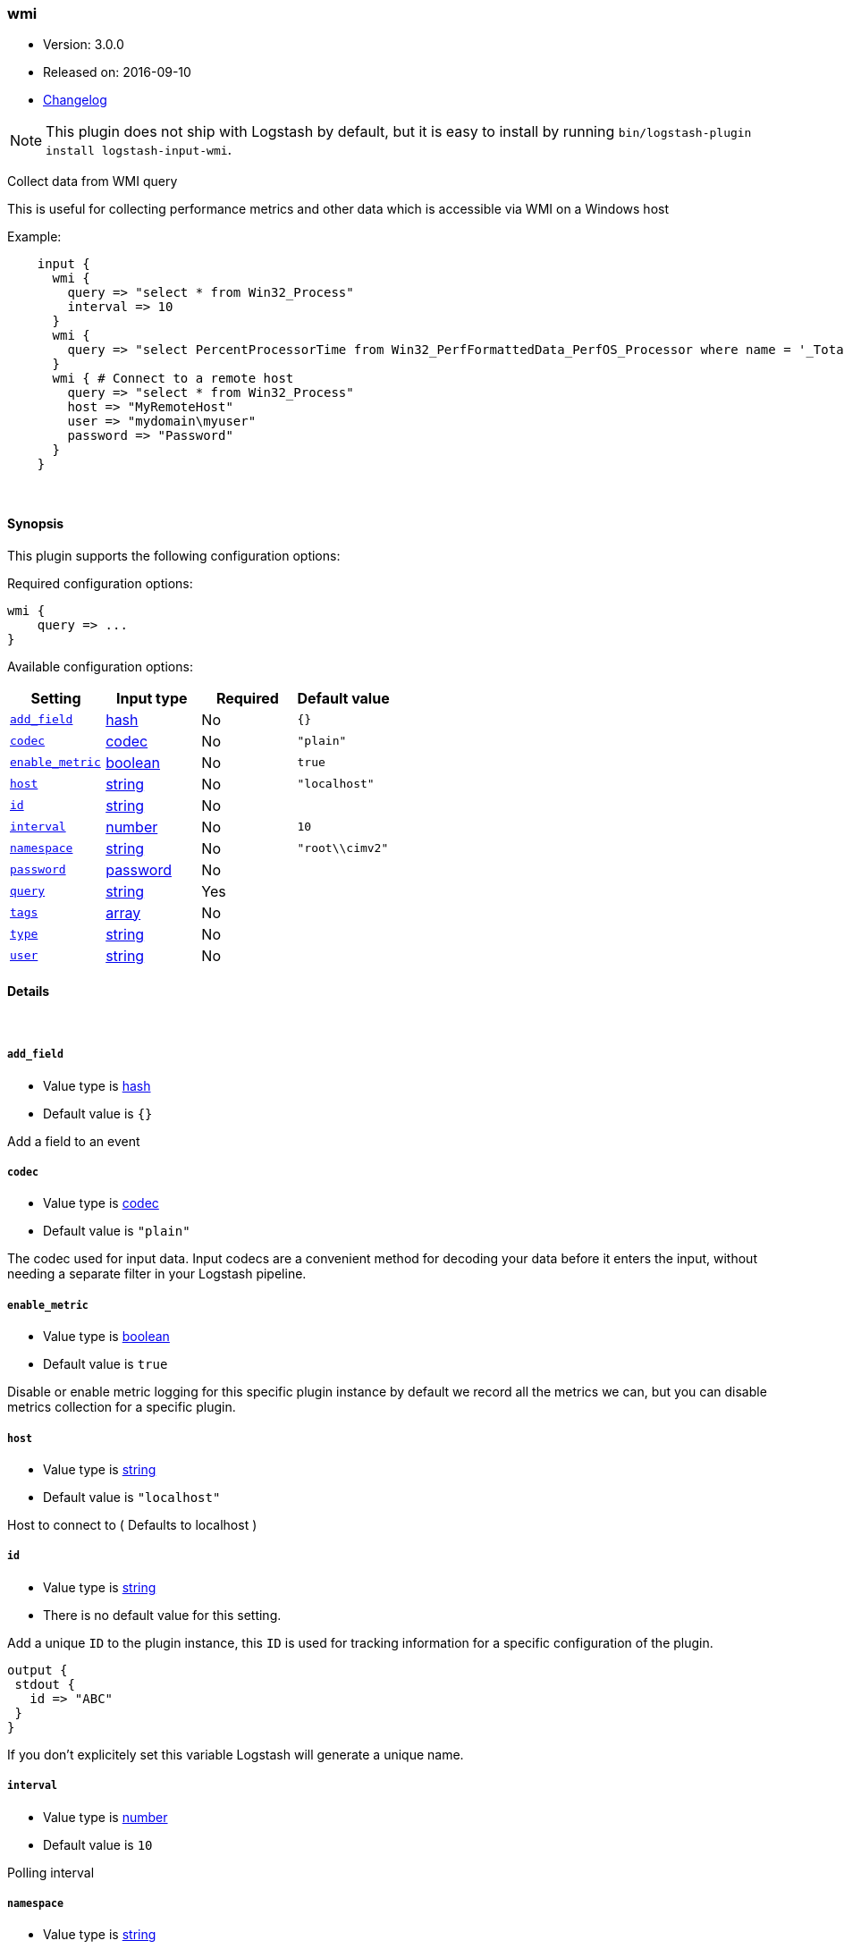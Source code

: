 [[plugins-inputs-wmi]]
=== wmi

* Version: 3.0.0
* Released on: 2016-09-10
* https://github.com/logstash-plugins/logstash-input-wmi/blob/master/CHANGELOG.md#300[Changelog]



NOTE: This plugin does not ship with Logstash by default, but it is easy to install by running `bin/logstash-plugin install logstash-input-wmi`.


Collect data from WMI query

This is useful for collecting performance metrics and other data
which is accessible via WMI on a Windows host

Example:
[source,ruby]
    input {
      wmi {
        query => "select * from Win32_Process"
        interval => 10
      }
      wmi {
        query => "select PercentProcessorTime from Win32_PerfFormattedData_PerfOS_Processor where name = '_Total'"
      }
      wmi { # Connect to a remote host
        query => "select * from Win32_Process"
        host => "MyRemoteHost"
        user => "mydomain\myuser"
        password => "Password"
      }
    }

&nbsp;

==== Synopsis

This plugin supports the following configuration options:

Required configuration options:

[source,json]
--------------------------
wmi {
    query => ...
}
--------------------------



Available configuration options:

[cols="<,<,<,<m",options="header",]
|=======================================================================
|Setting |Input type|Required|Default value
| <<plugins-inputs-wmi-add_field>> |<<hash,hash>>|No|`{}`
| <<plugins-inputs-wmi-codec>> |<<codec,codec>>|No|`"plain"`
| <<plugins-inputs-wmi-enable_metric>> |<<boolean,boolean>>|No|`true`
| <<plugins-inputs-wmi-host>> |<<string,string>>|No|`"localhost"`
| <<plugins-inputs-wmi-id>> |<<string,string>>|No|
| <<plugins-inputs-wmi-interval>> |<<number,number>>|No|`10`
| <<plugins-inputs-wmi-namespace>> |<<string,string>>|No|`"root\\cimv2"`
| <<plugins-inputs-wmi-password>> |<<password,password>>|No|
| <<plugins-inputs-wmi-query>> |<<string,string>>|Yes|
| <<plugins-inputs-wmi-tags>> |<<array,array>>|No|
| <<plugins-inputs-wmi-type>> |<<string,string>>|No|
| <<plugins-inputs-wmi-user>> |<<string,string>>|No|
|=======================================================================


==== Details

&nbsp;

[[plugins-inputs-wmi-add_field]]
===== `add_field` 

  * Value type is <<hash,hash>>
  * Default value is `{}`

Add a field to an event

[[plugins-inputs-wmi-codec]]
===== `codec` 

  * Value type is <<codec,codec>>
  * Default value is `"plain"`

The codec used for input data. Input codecs are a convenient method for decoding your data before it enters the input, without needing a separate filter in your Logstash pipeline.

[[plugins-inputs-wmi-enable_metric]]
===== `enable_metric` 

  * Value type is <<boolean,boolean>>
  * Default value is `true`

Disable or enable metric logging for this specific plugin instance
by default we record all the metrics we can, but you can disable metrics collection
for a specific plugin.

[[plugins-inputs-wmi-host]]
===== `host` 

  * Value type is <<string,string>>
  * Default value is `"localhost"`

Host to connect to ( Defaults to localhost )

[[plugins-inputs-wmi-id]]
===== `id` 

  * Value type is <<string,string>>
  * There is no default value for this setting.

Add a unique `ID` to the plugin instance, this `ID` is used for tracking
information for a specific configuration of the plugin.

```
output {
 stdout {
   id => "ABC"
 }
}
```

If you don't explicitely set this variable Logstash will generate a unique name.

[[plugins-inputs-wmi-interval]]
===== `interval` 

  * Value type is <<number,number>>
  * Default value is `10`

Polling interval

[[plugins-inputs-wmi-namespace]]
===== `namespace` 

  * Value type is <<string,string>>
  * Default value is `"root\\cimv2"`

Namespace when doing remote connections

[[plugins-inputs-wmi-password]]
===== `password` 

  * Value type is <<password,password>>
  * There is no default value for this setting.

Password when doing remote connections

[[plugins-inputs-wmi-query]]
===== `query` 

  * This is a required setting.
  * Value type is <<string,string>>
  * There is no default value for this setting.

WMI query

[[plugins-inputs-wmi-tags]]
===== `tags` 

  * Value type is <<array,array>>
  * There is no default value for this setting.

Add any number of arbitrary tags to your event.

This can help with processing later.

[[plugins-inputs-wmi-type]]
===== `type` 

  * Value type is <<string,string>>
  * There is no default value for this setting.

Add a `type` field to all events handled by this input.

Types are used mainly for filter activation.

The type is stored as part of the event itself, so you can
also use the type to search for it in Kibana.

If you try to set a type on an event that already has one (for
example when you send an event from a shipper to an indexer) then
a new input will not override the existing type. A type set at
the shipper stays with that event for its life even
when sent to another Logstash server.

[[plugins-inputs-wmi-user]]
===== `user` 

  * Value type is <<string,string>>
  * There is no default value for this setting.

Username when doing remote connections


